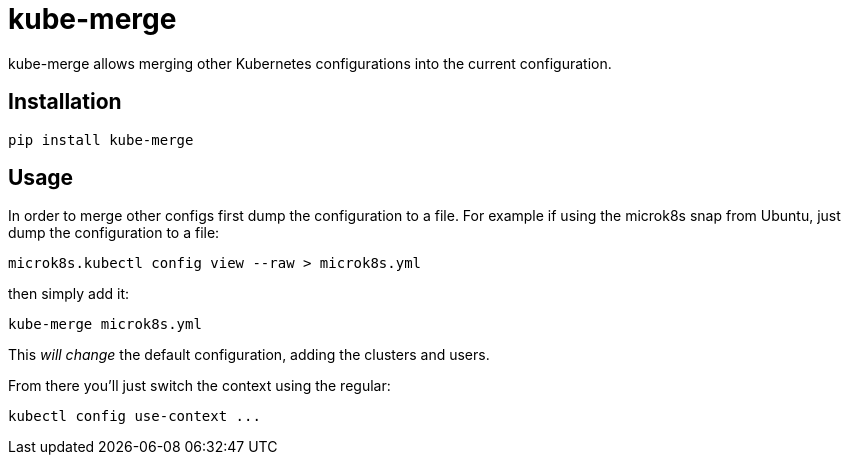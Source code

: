= kube-merge

kube-merge allows merging other Kubernetes configurations into the current
configuration.

== Installation

```sh
pip install kube-merge
```

== Usage

In order to merge other configs first dump the configuration to a file. For
example if using the microk8s snap from Ubuntu, just dump the configuration to
a file:

[source,sh]
-----------------------------------------------------------------------------
microk8s.kubectl config view --raw > microk8s.yml
-----------------------------------------------------------------------------

then simply add it:

[source,sh]
-----------------------------------------------------------------------------
kube-merge microk8s.yml
-----------------------------------------------------------------------------

This _will change_ the default configuration, adding the clusters and users.

From there you'll just switch the context using the regular:

[source,sh]
-----------------------------------------------------------------------------
kubectl config use-context ...
-----------------------------------------------------------------------------

